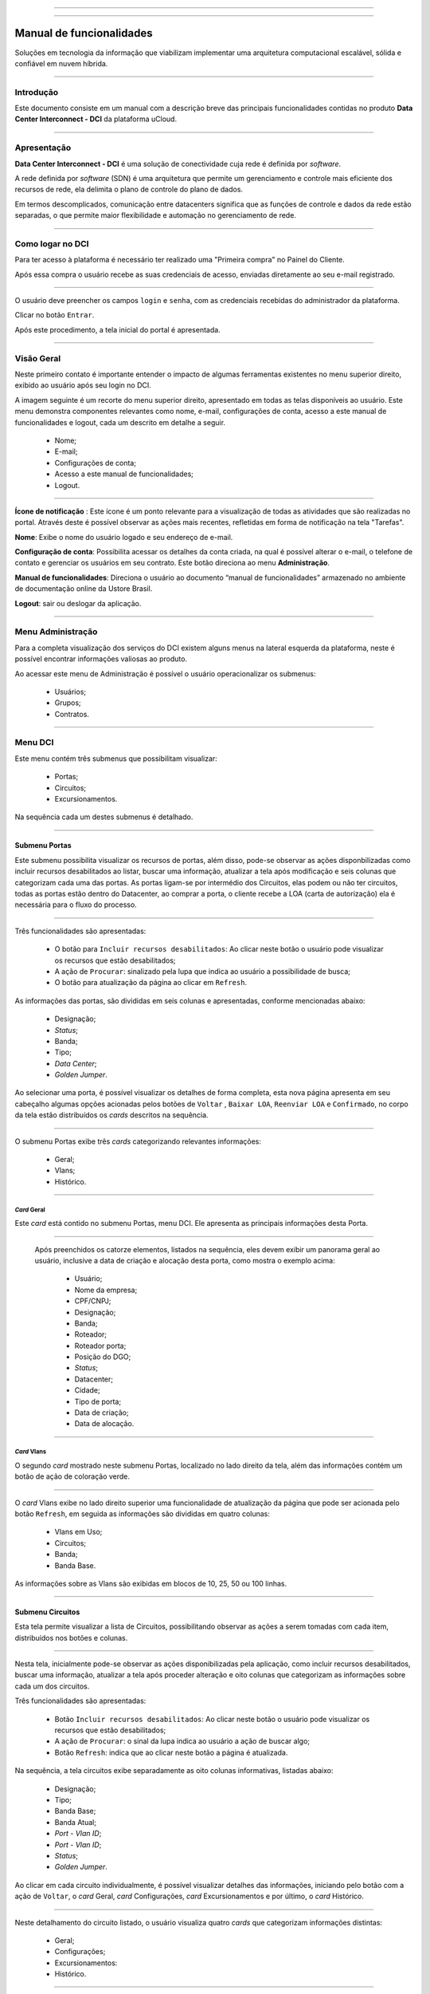 
.. image:: /figuras/index/_ustore_pequena.png
    :alt: logo ustore
    :align: center
======

.. centered:: Português     -     Español_     -     English_

.. _Español: https://ustore-software-e-servicos-ltda-manuais.readthedocs-hosted.com/pt/latest/Manuales/dci.spa.html

.. _English: https://ustore-software-e-servicos-ltda-manuais.readthedocs-hosted.com/pt/latest/MEnglish/dci.eng.html

====

Manual de funcionalidades 
=========================

Soluções em tecnologia da informação que viabilizam implementar uma arquitetura computacional escalável, sólida e confiável em nuvem híbrida.

====


Introdução
----------


Este documento consiste em um manual com a descrição breve das principais funcionalidades contidas no produto **Data Center Interconnect - DCI** da plataforma uCloud.

----

Apresentação
-------------

**Data Center Interconnect -  DCI** é uma solução de conectividade cuja rede é definida por *software*. 

A rede definida por *software* (SDN) é uma arquitetura que permite um gerenciamento e controle mais eficiente dos recursos de rede, ela delimita o plano de controle do plano de dados. 

Em termos descomplicados, comunicação entre datacenters significa que as funções de controle e dados da rede estão separadas, o que permite maior flexibilidade e automação no gerenciamento de rede.


----

Como logar no DCI
-----------------


Para ter acesso à plataforma é necessário ter realizado uma "Primeira compra" no Painel do Cliente. 

Após essa compra o usuário recebe as suas credenciais de acesso, enviadas diretamente ao seu e-mail registrado. 


.. image:: /figuras/fig_dci/001_log_in.png
    :alt: login
    :scale: 100 %
    :align: center
======

O usuário deve preencher os campos ``login`` e ``senha``, com as credenciais recebidas do administrador da plataforma. 

Clicar no botão ``Entrar``. 

Após este procedimento, a tela inicial do portal é apresentada.

----


Visão Geral
-----------


Neste primeiro contato é importante entender o impacto de algumas ferramentas existentes no menu superior direito, exibido ao usuário após seu login no DCI. 
  

A imagem seguinte é um recorte do menu superior direito, apresentado em todas as telas disponíveis ao usuário. Este menu demonstra componentes relevantes como nome, e-mail, configurações de conta, acesso a este manual de funcionalidades e logout, cada um descrito em detalhe a seguir.


  * Nome; 
  * E-mail;
  * Configurações de conta;
  * Acesso a este manual de funcionalidades;
  * Logout.


.. image:: /figuras/fig_dci/002_nome_config_manual_logout.png
    :alt: visão geral
    :align: center
======

 
**Ícone de notificação**  |icone_tarefas|: Este ícone é um ponto relevante para a visualização de todas as atividades que são realizadas no portal. Através deste é possível observar as ações mais recentes, refletidas em forma de notificação na tela "Tarefas".

**Nome**: Exibe o nome do usuário logado e seu endereço de e-mail.
  
**Configuração de conta**: Possibilita acessar os detalhes da conta criada, na qual é possível alterar o e-mail, o telefone de contato e gerenciar os usuários em seu contrato. Este botão direciona ao menu **Administração**.

**Manual de funcionalidades**: Direciona o usuário ao documento “manual de funcionalidades” armazenado no ambiente de documentação online da Ustore Brasil.

**Logout**: sair ou deslogar da aplicação.

----


Menu **Administração**
----------------------

Para a completa visualização dos serviços do DCI existem alguns menus na lateral esquerda da plataforma, neste é possível encontrar informações valiosas ao produto.
  
Ao acessar este menu de Administração é possível o usuário operacionalizar os submenus: 

  * Usuários;
  * Grupos;
  * Contratos.

.. image:: /figuras/fig_dci/003_menu_admin.png
    :alt: menu administração
    :scale: 80 % 
    :align: center
======

.. hyperlink

.. https://ustore-software-e-servicos-ltda-manuais.readthedocs-hosted.com/pt/latest/Manuais/usr-manual.html#menu-administracao


Menu **DCI**
------------

Este menu contém três submenus que possibilitam visualizar:

  * Portas;
  * Circuitos;
  * Excursionamentos. 

Na sequência cada um destes submenus é detalhado.

.. image:: /figuras/fig_dci/004_menu_dci.png
    :alt: menu dci
    :scale: 80 % 
    :align: center
======


Submenu Portas
~~~~~~~~~~~~~~


Este submenu possibilita visualizar os recursos de portas, além disso, pode-se observar as ações disponbilizadas como incluir recursos desabilitados ao listar, buscar uma informação, atualizar a tela após modificação e seis colunas que categorizam cada uma das portas. As portas ligam-se por intermédio dos Circuitos, elas podem ou não ter circuitos, todas as portas estão dentro do Datacenter, ao comprar a porta, o cliente recebe a LOA (carta de autorização) ela é necessária para o fluxo do processo.


.. image:: /figuras/fig_dci/005_menu_portas.png
    :alt: Menu Portas 
    :align: center
======


Três funcionalidades são apresentadas: 

  * O botão para ``Incluir recursos desabilitados``: Ao clicar neste botão o usuário pode visualizar os recursos que estão desabilitados; 
  * A ação de ``Procurar``: sinalizado pela lupa que indica ao usuário a possibilidade de busca;
  * O botão para atualização da página ao clicar em ``Refresh``.

As informações das portas, são divididas em seis colunas e apresentadas, conforme mencionadas abaixo:

  * Designação;
  * *Status*;
  * Banda;
  * Tipo;
  * *Data Center*;
  * *Golden Jumper*.



Ao selecionar uma porta, é possível visualizar os detalhes de forma completa, esta nova página apresenta em seu cabeçalho algumas opções acionadas pelos botões de ``Voltar`` ,  ``Baixar LOA``, ``Reenviar LOA`` e  ``Confirmado``, no corpo da tela estão distribuídos os *cards* descritos na sequência. 

.. image:: /figuras/fig_dci/006_menu_porta_spo.png
    :alt: Menu porta spo 
    :align: center
======

O submenu Portas exibe três *cards* categorizando relevantes informações: 

  * Geral;
  * Vlans;
  * Histórico.

----

*Card* Geral
""""""""""""

Este *card* está contido no submenu Portas, menu DCI. Ele apresenta as principais informações desta Porta.

.. image:: /figuras/fig_dci/006_a_portas_card_geral.png
    :alt: card geral 
    :align: center
======

 Após preenchidos os catorze elementos, listados na sequência, eles devem exibir um panorama geral ao usuário, inclusive a data de criação e alocação desta porta, como mostra o exemplo acima: 

  * Usuário;
  * Nome da empresa;
  * CPF/CNPJ;
  * Designação;
  * Banda;
  * Roteador;
  * Roteador porta;
  * Posição do DGO;
  * *Status*;
  * Datacenter;
  * Cidade;
  * Tipo de porta;
  * Data de criação;
  * Data de alocação.

----
 
*Card* Vlans
""""""""""""

O segundo *card* mostrado neste submenu Portas, localizado no lado direito da tela, além das informações contém um botão de ação de coloração verde. 


.. image:: /figuras/fig_dci/006_b_portas_card_vlans.png
    :alt: card vlans 
    :align: center
======


O *card* Vlans exibe no lado direito superior uma funcionalidade de atualização da página que pode ser acionada pelo botão ``Refresh``, em seguida as informações são divididas em quatro colunas: 

  * Vlans em Uso;
  * Circuitos;
  * Banda;
  * Banda Base.

As informações sobre as Vlans são exibidas em blocos de 10, 25, 50 ou 100 linhas.

----

.. *Card* Histórico
.. """"""""""""""""

.. .. image:: /figuras/fig_dci/009_circuito_card_histórico.png
    :alt: Circuito card historico
    :align: center
.. ======

.. .. note:: conteúdo em elaboração.

.. ----

Submenu Circuitos
~~~~~~~~~~~~~~~~~~


Esta tela permite visualizar a lista de Circuitos, possibilitando observar as ações a serem tomadas com cada item, distribuídos nos botões e colunas. 


.. image:: /figuras/fig_dci/007_menu_circuitos.png
    :alt: Menu Circuitos 
    :align: center
======

Nesta tela, inicialmente pode-se observar as ações disponibilizadas pela aplicação, como incluir recursos desabilitados, buscar uma informação, atualizar a tela após proceder alteração e oito colunas que categorizam as informações sobre cada um dos circuitos.

Três funcionalidades são apresentadas:
  
  * Botão ``Incluir recursos desabilitados``: Ao clicar neste botão o usuário pode visualizar os recursos que estão desabilitados;
  * A ação de ``Procurar``: o sinal da lupa indica ao usuário a ação de buscar algo;
  * Botão ``Refresh``: indica que ao clicar neste botão a página é atualizada.

Na sequência, a tela circuitos exibe separadamente as oito colunas informativas, listadas abaixo:


  * Designação;
  * Tipo;
  * Banda Base;
  * Banda Atual;
  * *Port - Vlan ID*;
  * *Port - Vlan ID*;
  * *Status*;
  * *Golden Jumper*.



Ao clicar em cada circuito individualmente, é possível visualizar detalhes das informações, iniciando pelo botão com a ação de ``Voltar``, o *card* Geral, *card* Configurações, *card* Excursionamentos e por último, o *card* Histórico. 

.. image:: /figuras/fig_dci/008_menu_circuito_spo.png
    :alt: Menu Circuito spo 
    :align: center
======

Neste detalhamento do circuito listado, o usuário visualiza quatro *cards* que categorizam informações distintas:

  * Geral;
  * Configurações;
  * Excursionamentos:
  * Histórico.

----

*Card* Geral
""""""""""""
Este *card* está contido no submenu Circuito, apresenta as principais informações deste.

.. image:: /figuras/fig_dci/008_a_menu_circuito_card_geral.png
    :alt: circuito card geral
    :align: center
======

Composto de oito elementos como mostra o exemplo acima, eles refletem o panorama geral do circuito ao usuário, inclusive as portas que ligam-se através do circuito, listados na sequência:

  * Usuário;
  * Nome da empresa;
  * CPF/CNPJ;
  * Designação;
  * Data da criação;
  * Data da ativação;
  * Porta origem;
  * Porta destino.

----

*Card* Configurações
""""""""""""""""""""

O segundo *card* do submenu Circuito, apresenta as principais informações deste.

.. image:: /figuras/fig_dci/008_b_menu_circuito_card_configurações.png
    :alt: circuito card configurações
    :align: center
======

O *card* Configurações disponibiliza no seu lado superior direito a funcionalidade de atualizar a página, ela pode ser acionada pelo botão ``Refresh``. Este *card* disponibiliza algumas informações como:

  * Status: “Ativado” e na sequência o botão ``Bloquear``;
  * O motivo do bloqueio:
         * Tipo e na sequência o botão ``Alterar tipo``;
         * Banda atual;
         * Vlan porta origem e na sequência o botão ``Alterar vlans``;
         * Vlan porta destino.

----

*Card* Excursionamentos
"""""""""""""""""""""""

O terceiro *card* do submenu Circuito, apresenta as principais informações deste.

.. image:: /figuras/fig_dci/008_c_menu_circuito_card_excursionamentos.png
    :alt: circuito card excursionamentos
    :align: center
======

Ao visualizar o *card* Excursionamentos neste é permitido utilizar os dois botões localizados à direita, são eles: ``+Criar excursionamento`` e ```Refresh``. Este *card* exibe sete colunas contendo informações como:

  * Banda;
  * Data de início estimada;
         * Data final estimada;
         * Data de início;
         * Data final;
         * Status;
         * Ação.

----

*Card* Histórico
""""""""""""""""
O último *card* do submenu Circuito, apresenta as seguintes informações sobre o histórico de ações realizadas: 

.. image:: /figuras/fig_dci/009_circuito_card_histórico.png
    :alt: Circuito card historico
    :align: center
======

  * Operação:
  * Autor;
  * Data e Hora. 

Ao final é exibido um bloco com a opção de selecionar as informações em blocos de 10, 25, 50 ou 100 linhas.

----

Submenu Excursionamentos
~~~~~~~~~~~~~~~~~~~~~~~~

*Card* Geral
""""""""""""

Este submenu possibilita a visualização dos Excursionamentos: finalizados, interrompidos, pendentes, agendados ou ativados do usuário, nele é possível verificar além dos status do excursionamento, a quantidade de banda a ser expandida no circuito e a banda base do mesmo, tendo-se as datas de começo e finalização estimadas e as datas em que o excursionamento realmente aconteceu ou finalizou, as portas e suas Vlans também estão disponíveis para visualização.

Nesta tela são exibidas as opções para duas funcionalidades:

  * Botão ``Refresh``: indica que ao clicar neste botão a página é atualizada;
  * Botão de ação ``+ Criar Excursionamento``: o sinal de mais indica ao usuário que ao clicar pode criar algo.


.. image:: /figuras/fig_dci/013_menu_excursionamentos.png
    :alt: excursionamentos
    :align: center
======

Para agendar um excursionamento é necessário clicar no botão ``+ Criar Excursionamento`` e preencher os campos no modal apresentado.


.. image:: /figuras/fig_dci/013_submenu_criar_excursionamento_circuito.png
    :alt: criar excursionamento circuito
    :align: center
======

Ao visualizar este novo modal para criar excursionamento o usuário observa os seguintes campos:

  * Data de início;
  * Data final e horário;
  * Circuito.

No campo "data de início" o usuário seleciona a data pretendida para o agendamento do começo deste excursionamento e a data desejada para o término deste. Além de informar no espaço seguinte sobre qual circuito esse excursionamento deve ser executado.  

Após o preenchimento desses dados é exibido ao usuário a capacidade base do circuito selecionado, além da capacidade máxima possível para aquele circuito e o campo "Banda" que permite selecionar a banda estimada, de acordo com a imagem seguinte: 


.. image:: /figuras/fig_dci/013_submenu_criar_excursionamento_banda.png
    :alt: criar excursionamento banda
    :align: center
======

Ao finalizar o preenchimento com os dados necessários, o usuário pode clicar no botão ``Criar excursionamento`` e seguir à próxima etapa deste fluxo. 

.. note:: O botão ``Cancelar`` pode ser acionado a qualquer momento, no caso da desistência desta criação.

Após criado o excursionamento, a operação está completa. Ela possibilita ao usuário verificar o mesmo no submenu "Excursionamento" com todas as suas informações, juntamente com a opção de cancelar tal excursionamento.  

----


Menu **Tarefas**
----------------

Na aba de tarefas é possível acompanhar todas as operações realizadas dentro da plataforma.

----

Painel de Tarefas
~~~~~~~~~~~~~~~~~


Como supracitado, a tela de tarefas é importante para acompanhar o andamento dos pedidos realizados na plataforma. 

.. image:: /figuras/fig_dci/010_menu_tarefas.png
    :alt: Menu Tarefas 
    :align: center
======

Este menu possibilita visualizar quaisquer casos de erro, acompanhar o *status* dos pedidos e cancelar algumas operações. 


.. image:: /figuras/fig_dci/011_recorte_menu_tarefas.png
    :alt: Cabeçalho Tarefas 
    :align: center
======

A tela acima apresenta na parte superior direita o símbolo de tarefas, o nome do usuário logado, em seguida as funcionalidades:

  * Botão ``Pesquisa``: Campo que facilita encontrar as informações com agilidade. 
  * Botão ``Refresh``: Permite atualizar a página com apenas um clique.



As tarefas são apresentadas em formato de lista, categorizadas em abas contendo as informações sobre: 

       * Tarefas;
       * Aprovações pendentes;
       * Tarefas agendadas.
 
.. image:: /figuras/fig_dci/012_menu_tarefas_abas_listas.png
    :alt: Lista de tarefas 
    :align: center
======

A aba "Tarefas" exibe onze tipos de informações divididas em colunas: 

  * Operação;
  * ID do pedido;
  * Designação;
  * Razão social;
  * Autor;
  * *Erro*;
  * Progresso em porcentagem;
  * Data de início;
  * Duração;
  * *Status*;
  * Ação.


Detalhando a coluna *status* que mostra três estados distintos:

 * São eles ``Sucesso``, ``Falha`` ou ``Aprovada``.

O objetivo deste estado é direcionar a ação de acompanhamento, de acordo com o seguinte:

  
**Status de Sucesso** - exibido na coloração verde, significa que a operação foi concluída com sucesso.
 
  
**Status de Falha** - apresentado na coloração vermelha, significa que ocorreu algum problema durante a operação. Na própria tarefa falhada é possível constatar qual é o motivo da irregularidade, através da coluna de "Erro".

  
**Status de Aprovada** - mostrada na coloração verde, significa que a operação ocorreu com sucesso. Porém depende de alguma ação do usuário, seja ele o "admin" ou "user": 

    * Para casos como "Primeira Venda", fica pendente ao usuário a confirmação do *Golden Jumper* de ambas as portas. 

    * Para os casos de venda subsequente de portas, fica pendente o *Golden Jumper* da porta em questão.


====


Conclusão
---------

Este documento apresentou a descrição das funcionalidades contidas no produto **Data Center Interconnect - DCI**, desenvolvido pela Ustore.


====

**Equipe Ustore**

DCI Manual de funcionalidades - v.5 - Atualização 25/07 Revisão 03/08/2023 - Criado em 08/02/2023.



.. |icone_tarefas| image:: /figuras/ucloud_icone_sino.png 
